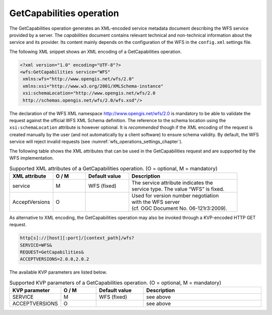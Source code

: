 .. _wfs_getcapabilities_operation_chapter:

GetCapabilities operation
~~~~~~~~~~~~~~~~~~~~~~~~~

The GetCapabilities operation generates an XML-encoded service metadata
document describing the WFS service provided by a server. The
*capabilities* document contains relevant technical and non-technical
information about the service and its provider. Its content mainly
depends on the configuration of the WFS in the ``config.xml`` settings file.

The following XML snippet shows an XML encoding of a GetCapabilities
operation.

.. code-block:: xml
   :name: wfs_getCapabilities_example_listing

   <?xml version="1.0" encoding="UTF-8"?>
   <wfs:GetCapabilities service="WFS"
    xmlns:wfs="http://www.opengis.net/wfs/2.0"
    xmlns:xsi="http://www.w3.org/2001/XMLSchema-instance"
    xsi:schemaLocation="http://www.opengis.net/wfs/2.0
    http://schemas.opengis.net/wfs/2.0/wfs.xsd"/>

The declaration of the WFS XML namespace http://www.opengis.net/wfs/2.0
is mandatory to be able to validate the request against the official WFS
XML Schema definition. The reference to the schema location using the
``xsi:schemaLocation`` attribute is however optional. It is *recommended*
though if the XML encoding of the request is created manually by the
user (and not automatically by a client software) to ensure schema
validity. By default, the WFS service will reject invalid requests (see
:numref:`wfs_operations_settings_chapter`).

The following table shows the XML attributes that can be used in the
GetCapabilities request and are supported by the WFS implementation.

.. list-table::  Supported XML attributes of a GetCapabilities operation. (O = optional, M = mandatory)
   :name: wfs_supported_getCapabilities_attributes_table
   :widths: 20 15 20 50

   * - | **XML attribute**
     - | **O / M**
     - | **Default value**
     - | **Description**
   * - | service
     - | M
     - | WFS (fixed)
     - | The service attribute indicates the
       | service type. The value “WFS” is fixed.
   * - | AcceptVersions
     - | O
     - |
     - | Used for version number negotiation
       | with the WFS server
       | (cf. OGC Document No. 06-121r3:2009).

As alternative to XML encoding, the GetCapabilities operation may also
be invoked through a KVP-encoded HTTP GET request.

.. code-block:: bash

   http[s]://[host][:port]/[context_path]/wfs?
   SERVICE=WFS&
   REQUEST=GetCapabilities&
   ACCEPTVERSIONS=2.0.0,2.0.2

The available KVP parameters are listed below.

.. list-table::  Supported KVP parameters of a GetCapabilities operation. (O = optional, M = mandatory)
   :name: wfs_supported_getCapabilities_parameters_table
   :widths: 20 15 20 50

   * - | **KVP parameter**
     - | **O / M**
     - | **Default value**
     - | **Description**
   * - | SERVICE
     - | M
     - | WFS (fixed)
     - | see above
   * - | ACCEPTVERSIONS
     - | O
     - |
     - | see above